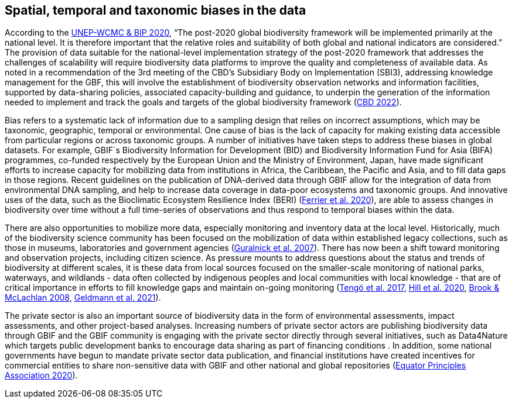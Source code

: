 [[biases]]
== Spatial, temporal and taxonomic biases in the data

According to the https://www.cbd.int/sbstta/sbstta-24/post2020-indicators-en.pdf[UNEP-WCMC & BIP 2020^], “The post-2020 global biodiversity framework will be implemented primarily at the national level. It is therefore important that the relative roles and suitability of both global and national indicators are considered.” The provision of data suitable for the national-level implementation strategy of the post-2020 framework that addresses the challenges of scalability will require biodiversity data platforms to improve the quality and completeness of available data. As noted in a recommendation of the 3rd meeting of the CBD’s Subsidiary Body on Implementation (SBI3), addressing knowledge management for the GBF, this will involve the establishment of biodiversity observation networks and information facilities, supported by data-sharing policies, associated capacity-building and guidance, to underpin the generation of the  information needed to implement and track the goals and targets of the global biodiversity framework (https://www.cbd.int/doc/c/bc3c/fa25/e5d7928206fe7f3fc20aa9b1/sbi-03-l-21-en.pdf[CBD 2022^]).

Bias refers to a systematic lack of information due to a sampling design that relies on incorrect assumptions, which may be taxonomic, geographic, temporal or environmental. One cause of bias is the lack of capacity for making existing data accessible from particular regions or across taxonomic groups. A number of initiatives have taken steps to  address these biases in global datasets. For example, GBIF´s Biodiversity Information for Development (BID) and Biodiversity Information Fund for Asia (BIFA) programmes, co-funded respectively by the European Union and the Ministry of Environment, Japan, have made significant efforts to increase capacity for mobilizing data from institutions in Africa, the Caribbean, the Pacific and Asia, and to fill data gaps in those regions. Recent guidelines on the publication of DNA-derived data through GBIF allow for the integration of data from environmental DNA sampling, and help to increase data coverage in data-poor ecosystems and taxonomic groups. And innovative uses of the data, such as the Bioclimatic Ecosystem Resilience Index (BERI) (https://doi.org/10.1016/j.ecolind.2020.106554[Ferrier et al. 2020^]), are able to assess changes in biodiversity over time without a full time-series of observations and thus respond to temporal biases within the data.

There are also opportunities to mobilize more data, especially monitoring and inventory data at the local level. Historically, much of the biodiversity science community has been focused on the mobilization of data within established legacy collections, such as those in museums, laboratories and government agencies (https://doi.org/10.1111/j.1461-0248.2007.01063.x[Guralnick et al. 2007^]). There has now been a shift toward monitoring and observation projects, including citizen science. As pressure mounts to address questions about the status and trends of biodiversity at different scales, it is these data from local sources focused on the smaller-scale monitoring of national parks, waterways, and wildlands - data often collected by indigenous peoples and local communities with local knowledge - that are of critical importance in efforts to fill knowledge gaps and maintain on-going monitoring (https://doi.org/10.1016/j.cosust.2016.12.005[Tengö et al. 2017^], https://doi.org/10.1016/j.cosust.2019.12.006[Hill et al. 2020^], https://doi.org/10.1007/s10531-008-9445-x[Brook & McLachlan 2008^], https://doi.org/10.1111/conl.12792[Geldmann et al. 2021^]).

The private sector is also an important source of biodiversity data in the form of environmental assessments, impact assessments, and other project-based analyses. Increasing numbers of private sector actors are publishing biodiversity data through GBIF and the GBIF community is  engaging with the private sector directly through several initiatives, such as Data4Nature which targets public development banks to encourage data sharing as part of financing conditions . In addition, some national governments have begun to mandate private sector data publication, and financial institutions have created incentives for commercial entities to share non-sensitive data with GBIF and other national and global repositories (https://equator-principles.com/wp-content/uploads/2021/02/The-Equator-Principles-July-2020.pdf[Equator Principles Association 2020^]).
